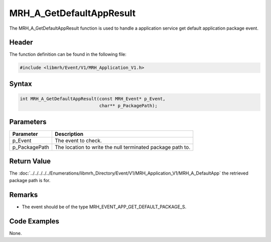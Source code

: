 MRH_A_GetDefaultAppResult
=========================
The MRH_A_GetDefaultAppResult function is used to handle a 
application service get default application package event.

Header
------
The function definition can be found in the following file:

.. code-block:: c

    #include <libmrh/Event/V1/MRH_Application_V1.h>


Syntax
------
.. code-block:: c

    int MRH_A_GetDefaultAppResult(const MRH_Event* p_Event,
                                  char** p_PackagePath);


Parameters
----------
.. list-table::
    :header-rows: 1

    * - Parameter
      - Description
    * - p_Event
      - The event to check.
    * - p_PackagePath
      - The location to write the null terminated package path to.


Return Value
------------
The :doc:`../../../../../Enumerations/libmrh_Directory/Event/V1/MRH_Application_V1/MRH_A_DefaultApp` 
the retrieved package path is for.

Remarks
-------
* The event should be of the type MRH_EVENT_APP_GET_DEFAULT_PACKAGE_S.

Code Examples
-------------
None.